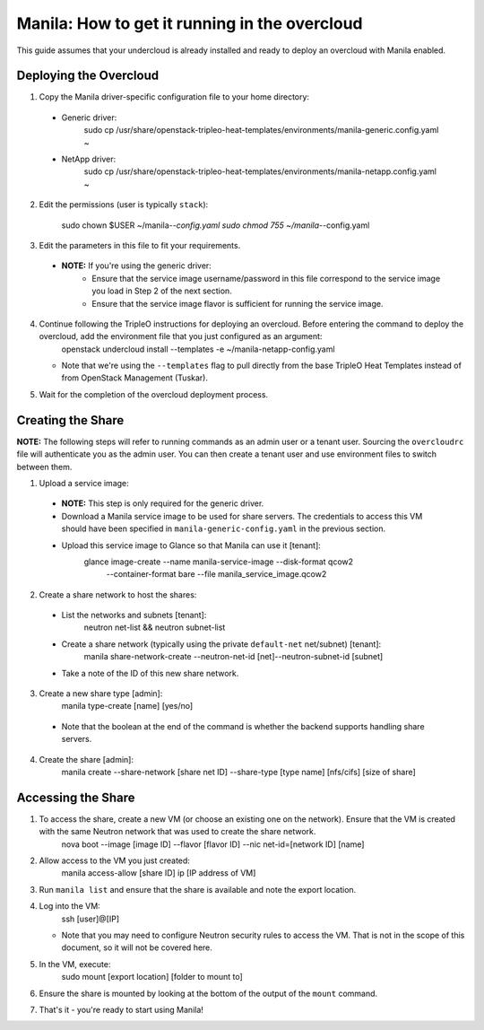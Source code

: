 Manila: How to get it running in the overcloud
==============================================

This guide assumes that your undercloud is already installed and ready to deploy an overcloud with Manila enabled.

Deploying the Overcloud
-----------------------

1. Copy the Manila driver-specific configuration file to your home directory:

  - Generic driver:
         sudo cp /usr/share/openstack-tripleo-heat-templates/\
         environments/manila-generic.config.yaml ~

  - NetApp driver:
         sudo cp /usr/share/openstack-tripleo-heat-templates/\
         environments/manila-netapp.config.yaml ~

2. Edit the permissions (user is typically ``stack``):

       sudo chown $USER ~/manila-*-config.yaml
       sudo chmod 755 ~/manila-*-config.yaml

3. Edit the parameters in this file to fit your requirements.

  - **NOTE:** If you're using the generic driver:
     + Ensure that the service image username/password in this file correspond to the service image you load in Step 2 of the next section.
     + Ensure that the service image flavor is sufficient for running the service image.

4. Continue following the TripleO instructions for deploying an overcloud. Before entering the command to deploy the overcloud, add the environment file that you just configured as an argument:
       openstack undercloud install --templates -e ~/manila-netapp-config.yaml

   - Note that we're using the ``--templates`` flag to pull directly from the base TripleO Heat Templates instead of from OpenStack Management (Tuskar).

5. Wait for the completion of the overcloud deployment process.


Creating the Share
------------------

**NOTE:** The following steps will refer to running commands as an admin user or a tenant user. Sourcing the ``overcloudrc`` file will authenticate you as the admin user. You can then create a tenant user and use environment files to switch between them.

1. Upload a service image:

  - **NOTE:** This step is only required for the generic driver.
  - Download a Manila service image to be used for share servers. The credentials to access this VM should have been specified in ``manila-generic-config.yaml`` in the previous section.
  - Upload this service image to Glance so that Manila can use it [tenant]:
         glance image-create --name manila-service-image --disk-format qcow2\
          --container-format bare --file manila_service_image.qcow2

2. Create a share network to host the shares:

  - List the networks and subnets [tenant]:
         neutron net-list && neutron subnet-list
  - Create a share network (typically using the private ``default-net`` net/subnet) [tenant]:
         manila share-network-create --neutron-net-id [net]\
         --neutron-subnet-id [subnet]

  - Take a note of the ID of this new share network.

3. Create a new share type [admin]:
       manila type-create [name] [yes/no]

  - Note that the boolean at the end of the command is whether the backend supports handling share servers.

4. Create the share [admin]:
       manila create --share-network [share net ID] --share-type [type name] \
       [nfs/cifs] [size of share]


Accessing the Share
-------------------

1. To access the share, create a new VM (or choose an existing one on the network). Ensure that the VM is created with the same Neutron network that was used to create the share network.
       nova boot --image [image ID] --flavor [flavor ID] \
       --nic net-id=[network ID] [name]

2. Allow access to the VM you just created:
       manila access-allow [share ID] ip [IP address of VM]

3. Run ``manila list`` and ensure that the share is available and note the export location.

4. Log into the VM:
       ssh [user]@[IP]

   - Note that you may need to configure Neutron security rules to access the VM. That is not in the scope of this document, so it will not be covered here.

5. In the VM, execute:
       sudo mount [export location] [folder to mount to]

6. Ensure the share is mounted by looking at the bottom of the output of the ``mount`` command.

7. That's it - you're ready to start using Manila!

